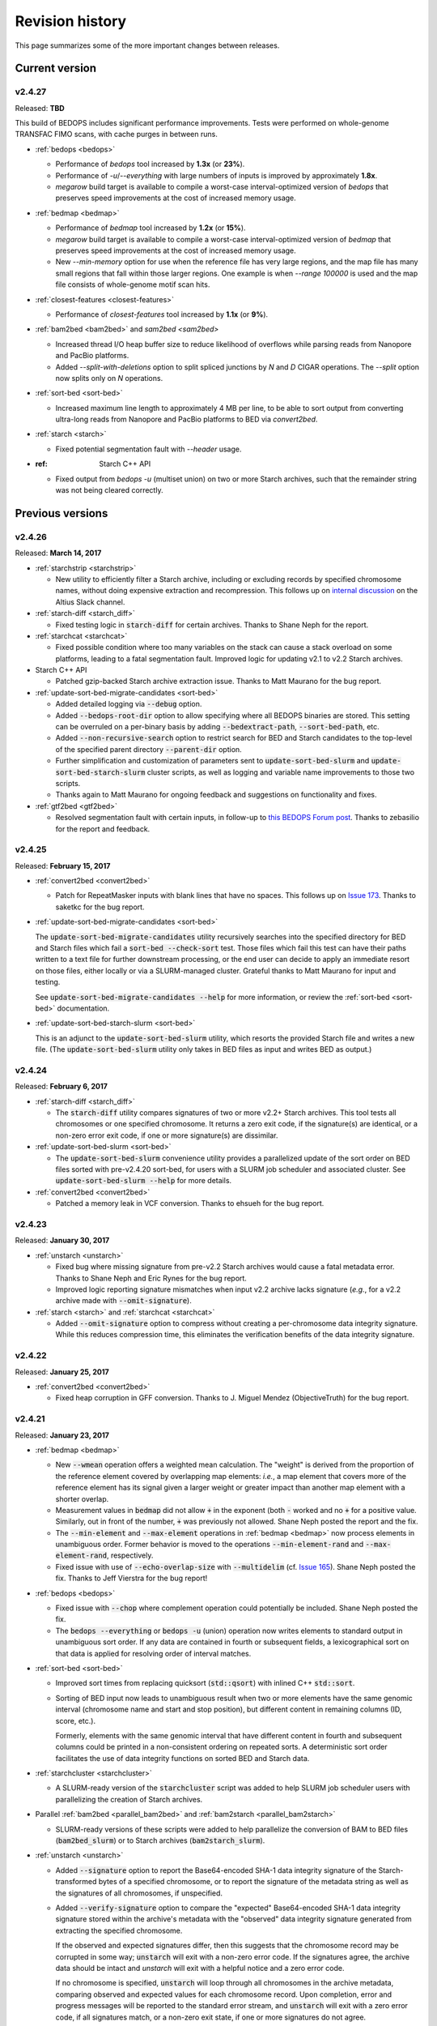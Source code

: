 .. _revision_history:

Revision history
================

This page summarizes some of the more important changes between releases.

.. _revision_history_of_current_version:

===============
Current version
===============

-------
v2.4.27
-------

Released: **TBD**

This build of BEDOPS includes significant performance improvements. Tests were performed on whole-genome TRANSFAC FIMO scans, with cache purges in between runs.

* :ref:`bedops <bedops>`

  * Performance of `bedops` tool increased by **1.3x** (or **23%**).
  
  * Performance of `-u`/`--everything` with large numbers of inputs is improved by approximately **1.8x**.
  
  * `megarow` build target is available to compile a worst-case interval-optimized version of `bedops` that preserves speed improvements at the cost of increased memory usage.
  
* :ref:`bedmap <bedmap>`
  
  * Performance of `bedmap` tool increased by **1.2x** (or **15%**).
  
  * `megarow` build target is available to compile a worst-case interval-optimized version of `bedmap` that preserves speed improvements at the cost of increased memory usage.
  
  * New `--min-memory` option for use when the reference file has very large regions, and the map file has many small regions that fall within those larger regions. One example is when `--range 100000` is used and the map file consists of whole-genome motif scan hits.
  
* :ref:`closest-features <closest-features>`

  * Performance of `closest-features` tool increased by **1.1x** (or **9%**).
  
* :ref:`bam2bed <bam2bed>` and `sam2bed <sam2bed>`

  * Increased thread I/O heap buffer size to reduce likelihood of overflows while parsing reads from Nanopore and PacBio platforms.
  * Added `--split-with-deletions` option to split spliced junctions by `N` and `D` CIGAR operations. The `--split` option now splits only on `N` operations.

* :ref:`sort-bed <sort-bed>`

  * Increased maximum line length to approximately 4 MB per line, to be able to sort output from converting ultra-long reads from Nanopore and PacBio platforms to BED via `convert2bed`.
  
* :ref:`starch <starch>`

  * Fixed potential segmentation fault with `--header` usage.
  
* :ref: Starch C++ API

  * Fixed output from `bedops -u` (multiset union) on two or more Starch archives, such that the remainder string was not being cleared correctly.

=================
Previous versions
=================

-------
v2.4.26
-------

Released: **March 14, 2017**

* :ref:`starchstrip <starchstrip>`

  * New utility to efficiently filter a Starch archive, including or excluding records by specified chromosome names, without doing expensive extraction and recompression. This follows up on `internal discussion <https://stamlab.slack.com/archives/bedops/p1487878245000103>`_ on the Altius Slack channel.

* :ref:`starch-diff <starch_diff>`

  * Fixed testing logic in :code:`starch-diff` for certain archives. Thanks to Shane Neph for the report.

* :ref:`starchcat <starchcat>`

  * Fixed possible condition where too many variables on the stack can cause a stack overload on some platforms, leading to a fatal segmentation fault. Improved logic for updating v2.1 to v2.2 Starch archives.

* Starch C++ API

  * Patched gzip-backed Starch archive extraction issue. Thanks to Matt Maurano for the bug report.

* :ref:`update-sort-bed-migrate-candidates <sort-bed>`

  * Added detailed logging via :code:`--debug` option.

  * Added :code:`--bedops-root-dir` option to allow specifying where all BEDOPS binaries are stored. This setting can be overruled on a per-binary basis by adding :code:`--bedextract-path`, :code:`--sort-bed-path`, etc.

  * Added :code:`--non-recursive-search` option to restrict search for BED and Starch candidates to the top-level of the specified parent directory :code:`--parent-dir` option.
    
  * Further simplification and customization of parameters sent to :code:`update-sort-bed-slurm` and :code:`update-sort-bed-starch-slurm` cluster scripts, as well as logging and variable name improvements to those two scripts.

  * Thanks again to Matt Maurano for ongoing feedback and suggestions on functionality and fixes.

* :ref:`gtf2bed <gtf2bed>`

  * Resolved segmentation fault with certain inputs, in follow-up to `this BEDOPS Forum post <http://bedops.uwencode.org/forum/index.php?topic=136.0>`_. Thanks to zebasilio for the report and feedback.

-------
v2.4.25
-------

Released: **February 15, 2017**

* :ref:`convert2bed <convert2bed>`

  * Patch for RepeatMasker inputs with blank lines that have no spaces. This follows up on `Issue 173 <https://github.com/bedops/bedops/issues/173>`_. Thanks to saketkc for the bug report.

* :ref:`update-sort-bed-migrate-candidates <sort-bed>`

  The :code:`update-sort-bed-migrate-candidates` utility recursively searches into the specified directory for BED and Starch files which fail a :code:`sort-bed --check-sort` test. Those files which fail this test can have their paths written to a text file for further downstream processing, or the end user can decide to apply an immediate resort on those files, either locally or via a SLURM-managed cluster. Grateful thanks to Matt Maurano for input and testing.

  See :code:`update-sort-bed-migrate-candidates --help` for more information, or review the :ref:`sort-bed <sort-bed>` documentation.

* :ref:`update-sort-bed-starch-slurm <sort-bed>`

  This is an adjunct to the :code:`update-sort-bed-slurm` utility, which resorts the provided Starch file and writes a new file. (The :code:`update-sort-bed-slurm` utility only takes in BED files as input and writes BED as output.)

-------
v2.4.24
-------

Released: **February 6, 2017**

* :ref:`starch-diff <starch_diff>`

  * The :code:`starch-diff` utility compares signatures of two or more v2.2+ Starch archives. This tool tests all chromosomes or one specified chromosome. It returns a zero exit code, if the signature(s) are identical, or a non-zero error exit code, if one or more signature(s) are dissimilar.

* :ref:`update-sort-bed-slurm <sort-bed>`

  * The :code:`update-sort-bed-slurm` convenience utility provides a parallelized update of the sort order on BED files sorted with pre-v2.4.20 sort-bed, for users with a SLURM job scheduler and associated cluster. See :code:`update-sort-bed-slurm --help` for more details.

* :ref:`convert2bed <convert2bed>`

  * Patched a memory leak in VCF conversion. Thanks to ehsueh for the bug report.

-------
v2.4.23
-------

Released: **January 30, 2017**

* :ref:`unstarch <unstarch>`
  
  * Fixed bug where missing signature from pre-v2.2 Starch archives would cause a fatal metadata error. Thanks to Shane Neph and Eric Rynes for the bug report.
  
  * Improved logic reporting signature mismatches when input v2.2 archive lacks signature (*e.g.*, for a v2.2 archive made with :code:`--omit-signature`).
  
* :ref:`starch <starch>` and :ref:`starchcat <starchcat>`
  
  * Added :code:`--omit-signature` option to compress without creating a per-chromosome data integrity signature. While this reduces compression time, this eliminates the verification benefits of the data integrity signature.

-------
v2.4.22
-------

Released: **January 25, 2017**

* :ref:`convert2bed <convert2bed>`

  * Fixed heap corruption in GFF conversion. Thanks to J. Miguel Mendez (ObjectiveTruth) for the bug report.
    
-------
v2.4.21
-------

Released: **January 23, 2017**

* :ref:`bedmap <bedmap>`

  * New :code:`--wmean` operation offers a weighted mean calculation. The "weight" is derived from the proportion of the reference element covered by overlapping map elements: *i.e.*, a map element that covers more of the reference element has its signal given a larger weight or greater impact than another map element with a shorter overlap.

  * Measurement values in :code:`bedmap` did not allow :code:`+` in the exponent (both :code:`-` worked and no :code:`+` for a positive value.  Similarly, out in front of the number, :code:`+` was previously not allowed. Shane Neph posted the report and the fix.

  * The :code:`--min-element` and :code:`--max-element` operations in :ref:`bedmap <bedmap>` now process elements in unambiguous order. Former behavior is moved to the operations :code:`--min-element-rand` and :code:`--max-element-rand`, respectively.

  * Fixed issue with use of :code:`--echo-overlap-size` with :code:`--multidelim` (cf. `Issue 165 <https://github.com/bedops/bedops/issues/165>`_). Shane Neph posted the fix. Thanks to Jeff Vierstra for the bug report!

* :ref:`bedops <bedops>`

  * Fixed issue with :code:`--chop` where complement operation could potentially be included. Shane Neph posted the fix.

  * The :code:`bedops --everything` or :code:`bedops -u` (union) operation now writes elements to standard output in unambiguous sort order. If any data are contained in fourth or subsequent fields, a lexicographical sort on that data is applied for resolving order of interval matches.

* :ref:`sort-bed <sort-bed>`

  * Improved sort times from replacing quicksort (:code:`std::qsort`) with inlined C++ :code:`std::sort`.

  * Sorting of BED input now leads to unambiguous result when two or more elements have the same genomic interval (chromosome name and start and stop position), but different content in remaining columns (ID, score, etc.). 

    Formerly, elements with the same genomic interval that have different content in fourth and subsequent columns could be printed in a non-consistent ordering on repeated sorts. A deterministic sort order facilitates the use of data integrity functions on sorted BED and Starch data.

* :ref:`starchcluster <starchcluster>`

  * A SLURM-ready version of the :code:`starchcluster` script was added to help SLURM job scheduler users with parallelizing the creation of Starch archives.

* Parallel :ref:`bam2bed <parallel_bam2bed>` and :ref:`bam2starch <parallel_bam2starch>`

  * SLURM-ready versions of these scripts were added to help parallelize the conversion of BAM to BED files (:code:`bam2bed_slurm`) or to Starch archives (:code:`bam2starch_slurm`).

* :ref:`unstarch <unstarch>`

  * Added :code:`--signature` option to report the Base64-encoded SHA-1 data integrity signature of the Starch-transformed bytes of a specified chromosome, or to report the signature of the metadata string as well as the signatures of all chromosomes, if unspecified.

  * Added :code:`--verify-signature` option to compare the "expected" Base64-encoded SHA-1 data integrity signature stored within the archive's metadata with the "observed" data integrity signature generated from extracting the specified chromosome. 

    If the observed and expected signatures differ, then this suggests that the chromosome record may be corrupted in some way; :code:`unstarch` will exit with a non-zero error code. If the signatures agree, the archive data should be intact and `unstarch` will exit with a helpful notice and a zero error code.

    If no chromosome is specified, :code:`unstarch` will loop through all chromosomes in the archive metadata, comparing observed and expected values for each chromosome record. Upon completion, error and progress messages will be reported to the standard error stream, and :code:`unstarch` will exit with a zero error code, if all signatures match, or a non-zero exit state, if one or more signatures do not agree.

  * The output from the :code:`--list` option includes a :code:`signature` column to report the data integrity signature of all Starch-transformed chromosome data.

  * The output from the :code:`--list-json` option includes a :code:`signature` key in each chromosome record in the archive metadata, reporting the same information.

  * The :code:`--is-starch` option now quits with a non-zero exit code, if the specified input file is not a Starch archive.

  * The :code:`--elements-max-string-length` option reports the length of the longest string within the specified chromosome, or the longest string over all chromosomes (if no chromosome name is specified).

* :ref:`starch <starch>`

  * Added :code:`--report-progress=N` option to (optionally) report compression of the Nth element of the current chromosome to standard error stream.

  * As a chromosome is compressed, the input Starch-transform bytes are continually run through a SHA-1 hash function. The resulting data integrity signature is stored as a Base64-encoded string in the output archive's metadata. Signatures can be compared between and within archives to help better ensure the data integrity of the archive.

  * Fixed :code:`--header` transform bug reported in `Issue 161 <https://github.com/bedops/bedops/issues/161>`_. Thanks to Shane Neph for the bug report!

  * Added chromosome name and "remainder" order tests to :code:`STARCH2_transformHeaderlessBEDInput` and :code:`STARCH2_transformHeaderedBEDInput` functions. 

    Compression with :code:`starch` ends with a fatal error, should any of the following comparison tests fail:

    1. The chromosome names are not lexicographically ordered (*e.g.*, :code:`chr1` records coming after :code:`chr2` records indicates the data are not correctly sorted).

    2. The start position of an input element is less than the start position of a previous input element on the same chromosome (*e.g.*, :code:`chr1:1000-1234` coming after :code:`chr1:2000-2345` is not correctly sorted).

    3. The stop positions of two or more input elements are not in ascending order when their start positions are equal (*e.g.*, :code:`chr1:1000-1234` coming after :code:`chr1:1000-2345` is not correctly sorted). 
    
    4. The start and stop positions of two or more input elements are equivalent, and their "remainders" (fourth and subsequent columns) are not in ascending order (*e.g.*, :code:`chr1:1000-1234:id-0` coming after :code:`chr1:1000-1234:id-1` is not correctly sorted). 

    If the sort order of the input data is unknown or uncertain, simply use :code:`sort-bed` to generate the correct ordering and pipe the output from that to :code:`starch`, *e.g.* :code:`$ cat elements.bed | sort-bed - | starch - > elements.starch`.

* :ref:`starchcat <starchcat>`

  * Added :code:`--report-progress=N` option to (optionally) report compression of the *N* th element of the current chromosome to standard error stream.

  * As in :code:`starch`, at the conclusion of compressing a chromosome made from one or more input Starch archives, the input Starch-transform bytes are continually run through a SHA-1 hash function. The resulting data integrity signature is stored as a Base64-encoded string in the chromosome's entry in the new archive's metadata.

  * As in :code:`starch`, if data should need to be extracted and recompressed, the output is written so that the order is unambiguous: ascending lexicographic ordering on chromosome names, numerical ordering on start positions, the same ordering on stop positions where start positions match, and ascending lexicographic ordering on the remainder of the BED element (fourth and subsequent columns, where present).

* :ref:`convert2bed <convert2bed>`

  * Improvements in support for BAM/SAM inputs with larger-sized reads, as would come from alignments made from data collected from third-generation sequencers. Simulated read datasets were generated using `SimLoRD <https://bitbucket.org/genomeinformatics/simlord/>`_. Tests have been performed on simulated hg19 data up to 100kb read lengths.

    Improvements allow:

    * conversion of dynamic number of CIGAR operations (up to system memory)

    * conversion of dynamically-sized read fields (up to system memory and inter-thread buffer allocations)

    These patches follow up on bug reports in `Issue 157 <https://github.com/bedops/bedops/issues/157>`_.

  * Improvements in support for VCF inputs, to allow aribtrary-sized fields (up to system memory and inter-thread buffer allocations), which should reduce or eliminate segmentation faults from buffer overruns on fields larger than former stack defaults.

  * Improvements in support for GFF inputs, to allow aribtrary-sized fields (up to system memory and inter-thread buffer allocations), which should reduce or eliminate segmentation faults from buffer overruns on fields larger than former stack defaults.

  * Improvements in support for GTF inputs, to allow aribtrary-sized fields (up to system memory and inter-thread buffer allocations), which should reduce or eliminate segmentation faults from buffer overruns on fields larger than former stack defaults.

* Testing

  * Our use of Travis CI to automate testing of builds now includes Clang on `their OS X environment <https://docs.travis-ci.com/user/osx-ci-environment/>`_.

-------
v2.4.20
-------

Released: **July 27, 2016**

* :ref:`convert2bed <convert2bed>`

  * Increased memory allocation for maximum number of per-read CIGAR operations in BAM and SAM conversion to help improve stability. Thanks to Adam Freedman for the report!

  * Improved reliability of gene ID parsing from GTF input, where :code:`gene_id` field may be positioned at start, middle, or end of attributes string, or may be empty. Thanks to blaiseli for the report!

-------
v2.4.19
-------

Released: **May 9, 2016**

* :ref:`convert2bed <convert2bed>`

  * Fixed bug in BAM and SAM parallel conversion scripts (:code:`*_gnuParallel` and :code:`*_sge`) with inputs containing chromosome names without :code:`chr` prefix. Thanks to Eric Haugen for the bug report!

* Starch C++ API

  * Fixed bug with extraction of bzip2- and gzip-backed archives with all other non-primary Starch tools (all tools except :code:`starch`, :code:`unstarch`, :code:`starchcat`, and :code:`sort-bed`). Thanks to Eric Haugen for the bug report!

-------
v2.4.18
-------

Released: **April 28, 2016**

* :ref:`convert2bed <convert2bed>`

  * Fixed compile warnings.
  * Fixed bug in BAM and SAM conversion with optional field line overflow. Thanks to Jemma Nelson for the bug report!

* General documentation improvements

  * Updated OS X Installer and Github release instructions
  * Added thank-you to Feng Tian for bug report

-------
v2.4.17
-------

Released: **April 26, 2016**

* :ref:`bam2bed <bam2bed>` and :ref:`sam2bed <sam2bed>`

  * Improved parsing of non-split BAM and SAM inputs.

* Docker container build target added for Debian

  * Thanks to Leo Comitale (Poldo) for writing a Makefile target and spec for creating a BEDOPS Docker container for the Debian target.

* Starch C++ API

  * Fixed bug with extraction of bzip2- and gzip-backed archives with all other non-primary Starch tools (all tools except :code:`starch`, :code:`unstarch`, :code:`starchcat`, and :code:`sort-bed`). Thanks to Feng Tian for reports.

-------
v2.4.16
-------

Released: **April 5, 2016**

* :ref:`bedmap <bedmap>`

  * Added new :code:`--echo-ref-row-id` option to report reference row ID elements.

* Starch C++ API

  * Fixed bug with extraction of archives made with :code:`starch --gzip` (thanks to Brad Gulko for the bug report and Paul Verhoeven and Peter Weir for compile and testing assistance).

* General improvements

  * Small improvements to build cleanup targets.

-------
v2.4.15
-------

Released: **January 21, 2016**

* Docker container build target added for CentOS 7

  * Thanks to Leo Comitale (Poldo) for writing a Makefile target and spec for creating a BEDOPS Docker container for CentOS 7.

* :ref:`convert2bed <convert2bed>`

  * Fixed buffer overflows in :code:`convert2bed` to improve conversion reliability for VCF files (thanks to Jared Andrews and Kousik Kundu for bug reports).

* General improvements

  * Improved OS X 10.11 build process.

-------
v2.4.14
-------

Released: **April 21, 2015**

* :ref:`convert2bed <convert2bed>`

  * Fixed missing :code:`samtools` variable references in cluster conversion scripts (thanks to Brad Gulko for the bug report).

* General suite-wide improvements

  * Fixed exception error message for :code:`stdin` check (thanks to Brad Gulko for the bug report).


-------
v2.4.13
-------

Released: **April 20, 2015**

* :ref:`bedops <bedops>`

  * Resolved issue in using :code:`--ec` with :code:`bedops` when reading from :code:`stdin` (thanks to Brad Gulko for the bug report).

* General suite-wide improvements

  * Addressed inconsistency with constants defined for the suite at the extreme end of the limits we allow for coordinate values (thanks again to Brad Gulko for the report).

-------
v2.4.12
-------

Released: **March 13, 2015**

* :ref:`bedops <bedops>`

  * Checks have been added to determine if an integer argument is a file in the current working directory, before interpreting that argument as an overlap criterion for :code:`-e` and :code:`-n` options. 

    To reduce ambiguity, if an integer is used as a file input, :code:`bedops` issues a warning of the interpretation and provides guidance on how to force that value to instead be used as an overlap specification, if desired (thanks to E. Rynes for the pointer).

* :ref:`bedmap <bedmap>`

  * Added support for :code:`--prec` / :code:`--sci` with :code:`--min-element` and :code:`--max-element` operations (thanks to E. Rynes for the pointer).

* :REF:`bedops <bedops>` | :ref:`bedmap <bedmap>` | :ref:`closest-features <closest-features>`

  * Added support for :code:`bash` process substitution/named pipes with specification of :code:`--chrom` and/or :code:`--ec` options (thanks to B. Gulko for the bug report).

  * Fixed code that extracts :code:`gzip`-backed Starch archives from :code:`bedops` and other core tools (thanks again to B. Gulko for the bug report).

* :ref:`convert2bed <convert2bed>`

  * Switched :code:`matches` and :code:`qSize` fields in order of :code:`psl2bed` output. Refer to documentation for new field order.

  * Added null sentinel to GTF ID value.

  * To help reduce the chance of buffer overflows, the :code:`convert2bed` tool increases the maximum field length from 8191 to 24575 characters to allow parsing of inputs with longer field length, such as very long attributes from `mosquito GFF3 <https://www.vectorbase.org/download/aedes-aegypti-liverpoolbasefeaturesaaegl33gff3gz>`_ data (thanks to T. Karginov for the bug report).

-------
v2.4.11
-------

Released: **February 24, 2015**

* :ref:`convert2bed <convert2bed>`

  * Fixed bug in :code:`psl2bed` where :code:`matches` column value was truncated by one character. Updated unit tests. Thanks to M. Wirthlin for the bug report.

-------
v2.4.10
-------

Released: **February 23, 2015**

* :ref:`starch <starch>`

  * In addition to checking chromosome interleaving, the :code:`starch` tool now enforces :code:`sort-bed` sort ordering on BED input and exits with an :code:`EINVAL` POSIX error code if the data are not sorted correctly.

* :ref:`convert2bed <convert2bed>`

  * Added :code:`--zero-indexed` option to :code:`wig2bed` and :code:`wig2starch` wrappers and :code:`convert2bed` binary, which converts WIG data that are zero-indexed without any coordinate adjustments. This is useful for WIG data sourced from the UCSC Kent tool :code:`bigWigToWig`, where the :code:`bigWig` data can potentially be sourced from 0-indexed BAM- or bedGraph-formatted data. 

  * If the WIG input contains any element with a start coordinate of 0, the default use of :code:`wig2bed`, :code:`wig2starch` and :code:`convert2bed` will exit early with an error condition, suggesting the use of :code:`--zero-indexed`.

  * Updated copyright date range of wrapper scripts

------
v2.4.9
------

Released: **February 17, 2015**

* :ref:`sort-bed <sort-bed>`

  * Added support for :code:`--check-sort` to report if input is sorted (or not)

* Starch

  * Improved support for :code:`starch --header`, where header contains tab-delimited fields

* Starch C++ API

  * Fixed bug with :code:`starch --header` functionality, such that BEDOPS core tools (:code:`bedops`, etc.) would be unable to extract correct data from headered Starch archive

------
v2.4.8
------

Released: **February 7, 2015**

* Mac OS X packaging

  * Installer signed with `productsign <https://developer.apple.com/library/mac/documentation/Darwin/Reference/ManPages/man1/productsign.1.html#//apple_ref/doc/man/1/productsign>`_ to pass `OS X Gatekeeper <http://support.apple.com/en-us/HT202491>`_

* Linux packaging

  * SHA1 hashes of each tarball are now part of the `BEDOPS Releases <https://github.com/bedops/bedops/releases/>`_ description page, going forwards

* Updated copyright dates in source code

------
v2.4.7
------

Released: **February 2, 2015**

* :ref:`convert2bed <convert2bed>` fixes and improvements

  * Fixed :code:`--split` support in :code:`psl2bed` (thanks to Marco A.)

  * Fixed compilation warning regarding comparison of signed and unsigned values

  * Fixed corrupted :code:`psl2bed` test inputs

------
v2.4.6
------

Released: **January 30, 2015**

* :ref:`convert2bed <convert2bed>` fixes and improvements
  
  * Added support for conversion of the `GVF file format <http://www.sequenceontology.org/resources/gvf.html#summary>`_, including wrapper scripts and unit tests. Refer to the :code:`gvf2bed` documentation for more information.

  * Fixed bug in string copy of zero-length element attribute for :code:`gff2bed` and :code:`gtf2bed` (GFF and GTF) formats

* General fixes and improvements

  * Fixed possibly corrupt bzip2, Jansson and zlib tarballs (thanks to rekado, Shane N. and Richard S.)

  * Fixed typo in :code:`bedextract` documentation

  * Fixed broken image in :ref:`Overview <overview>`

  * Removed 19 MB :code:`_build` intermediate result directory (which should improve overall :code:`git clone` time considerably!)

------
v2.4.5
------

Released: **January 28, 2015**

* :ref:`convert2bed <convert2bed>` improvements

  * Addition of RepeatMasker annotation output (:code:`.out`) file conversion support, :code:`rmsk2bed` and :code:`rmsk2starch` wrappers, and unit tests

------
v2.4.4
------

Released: **January 25, 2015**

* Documentation improvements

  * Implemented substantial style changes via `A Better Sphinx Theme <http://github.com/irskep/sphinx-better-theme>`_ and various customizations. We also include responsive web style elements to help improve browsing on mobile devices.

  * Fixes to typos in conversion and other documents.

------
v2.4.3
------

Released: **December 18, 2014**

* Compilation improvements

  * Shane Neph put in a great deal of work to enable parallel builds (*e.g.*, :code:`make -j N` to build various targets in parallel). Depending on the end user's environment, this can speed up compilation time by a factor of 2, 4 or more.

  * Fixed numerous compilation warnings of debug builds of :code:`starch` toolkit under RHEL6/GCC and OS X 10.10.1/LLVM.

* New :ref:`bedops` features

  * Added :code:`--chop` and :code:`--stagger` options to "melt" inputs into contiguous or staggered disjoint regions of equivalent size.

  * For less confusion, arguments for :code:`--element-of`, :code:`--chop` and other :code:`bedops` operations that take numerical modifiers no longer require a leading hyphen character. For instance, :code:`--element-of 1` is now equivalent to the former usage of :code:`--element-of -1`.

* New :ref:`bedmap` features

  * The :code:`--sweep-all` option reads through the entire map file without early termination and can help deal with :code:`SIGPIPE` errors. It adds to execution time, but the penalty is not as severe as with the use of :code:`--ec`. Using :code:`--ec` alone will enable error checking, but will now no longer read through the entire map file. The :code:`--ec` option can be used in conjunction with :code:`--sweep-all`, with the associated time penalties. (Another method for dealing with issue this is to override how :code:`SIGPIPE` errors are caught by the interpreter (:code:`bash`, Python, *etc.*) and retrapping them or ignoring them. However, it may not a good idea to do this as other situations may arise in production pipelines where it is ideal to trap and handle all I/O errors in a default manner.)

  * New :code:`--echo-ref-size` and :code:`--echo-ref-name` operations report genomic length of reference element, and rename the reference element in :code:`chrom:start-end` (useful for labeling rows for input for :code:`matrix2png` or :code:`R` or other applications).

* :ref:`bedextract`

  * Fixed upper bound bug that would cause incorrect output in some cases

* :ref:`conversion scripts <conversion_scripts>`

  * Brand new C99 binary called :code:`convert2bed`, which wrapper scripts (:code:`bam2bed`, *etc.*) now call. No more Python version dependencies, and the C-based rewrite offers massive performance improvements over old Python-based scripts.

  * Added :code:`parallel_bam2starch` script, which parallelizes creation of :ref:`Starch <starch_specification>` archive from very large BAM files in SGE environments.

  * Added bug fix for missing code in :ref:`starchcluster.gnu_parallel <starchcluster>` script, where the final collation step was missing.

  * The :code:`vcf2bed` script now accepts the :code:`--do-not-split` option, which prints one BED element for all alternate alleles.

* :ref:`Starch <starch_specification>` archival format and compression/extraction tools

  * Added duplicate- and :ref:`nested-element <nested_elements>` flags in v2.1 of Starch metadata, which denote if a chromosome contains one or more duplicate and/or nested elements. BED files compressed with :code:`starch` v2.5 or greater, or Starch archives updated with :code:`starchcat` v2.5 or greater will include these values in the archive metadata. The :code:`unstarch` extraction tool offers :code:`--has-duplicate` and :code:`--has-nested` options to retrieve these flag values for a specified chromosome (or for all chromosomes).

  * Added :code:`--is-starch` option to :code:`unstarch` to test if specified input file is a Starch v1 or v2 archive.
 
  * Added bug fix for compressing BED files with :code:`starch`, where the archive would not include the last element of the BED input, if the BED input lacked a trailing newline. The compression tools now include a routine for capturing the last line, if there is no newline.

* Documentation improvements

  * Remade some image assets throughout the documents to support Retina-grade displays

------
v2.4.2
------

Released: **April 10, 2014**

* :ref:`conversion scripts <conversion_scripts>`

  * Added support for :code:`sort-bed --tmpdir` option to conversion scripts, to allow specification of alternative temporary directory for sorted results when used in conjunction with :code:`--max-mem` option.

  * Added support for GFF3 files which include a FASTA directive in :code:`gff2bed` and :code:`gff2starch` (thanks to Keith Hughitt).

  * Extended support for Python-based conversion scripts to support use with Python v2.6.2 and forwards, except for :code:`sam2bed` and :code:`sam2starch`, which still require Python v2.7 or greater (and under Python3).

  * Fixed :code:`--insertions` option in :code:`vcf2bed` to now report a single-base BED element (thanks to Matt Maurano).

------
v2.4.1
------

Released: **February 26, 2014**

* :ref:`bedmap`

  * Added :code:`--fraction-both` and :code:`--exact` (:code:`--fraction-both 1`) to list of compatible overlap options with :code:`--faster`.

  * Added 5% performance improvement with :code:`bedmap` operations without :code:`--faster`.

  * Fixed scenario that can yield incorrect results (cf. `Issue 43 <https://github.com/bedops/bedops/issues/43>`_).

* :ref:`sort-bed`

  * Added :code:`--tmpdir` option to allow specification of an alternative temporary directory, when used in conjunction with :code:`--max-mem` option. This is useful if the host operating system's standard temporary directory (*e.g.*, :code:`/tmp` on Linux or OS X) does not have sufficient space to hold intermediate results.

* All :ref:`conversion scripts <conversion_scripts>`

  * Improvements to error handling in Python-based conversion scripts, in the case where no input is specified.

  * Fixed typos in :code:`gff2bed` and :code:`psl2bed` documentation (cf. `commit a091e18 <https://github.com/bedops/bedops/commit/a091e18>`_).

* OS X compilation improvements

  * We have completed changes to the OS X build process for the remaining half of the BEDOPS binaries, which now allows direct, full compilation with Clang/LLVM (part of the Apple Xcode distribution). 

    All OS X BEDOPS binaries now use Apple's system-level C++ library, instead of GNU's :code:`libstdc++`. It is no longer required (or recommended) to use GNU :code:`gcc` to compile BEDOPS on OS X.

    Compilation is faster and simpler, and we can reduce the size and complexity of Mac OS X builds and installer packages. By using Apple's C++ library, we also eliminate the likelihood of missing library errors. 

    In the longer term, this gets us closer to moving BEDOPS to using the CMake build system, to further abstract and simplify the build process.

* Cleaned up various compilation warnings found with :code:`clang` / :code:`clang++` and GCC kits.

------
v2.4.0
------

Released: **January 9, 2014**

* :ref:`bedmap`

  * Added new :code:`--echo-map-size` and :code:`--echo-overlap-size` options to calculate sizes of mapped elements and overlaps between mapped and reference elements.

  * Improved performance for all :code:`--echo-map-*` operations.

  * Updated documentation.

* Major enhancements and fixes to :ref:`sort-bed`:

  * Improved performance.

  * Fixed memory leak.

  * Added support for millions of distinct chromosomes.

  * Improved internal estimation of memory usage with :code:`--max-mem` option.

* Added support for compilation on Cygwin (64-bit). Refer to the :ref:`installation documentation <installation_via_source_code_on_cygwin>` for build instructions.

* :ref:`starchcat`

  * Fixed embarassing buffer overflow condition that caused segmentation faults on Ubuntu 13. 

* All :ref:`conversion scripts <conversion_scripts>`

  * Python-based scripts no longer use temporary files, which reduces file I/O and improves performance. This change also reduces the need for large amounts of free space in a user's :code:`/tmp` folder, particularly relevant for users converting multi-GB BAM files.

  * We now test for ability to locate :code:`starch`, :code:`sort-bed`, :code:`wig2bed_bin` and :code:`samtools` in user environment, quitting with the appropriate error state if the dependencies cannot be found.

  * Improved documentation. In particular, we have added descriptive tables to each script's documentation page which describe how columns map from original data input to BED output.

  * :ref:`bam2bed` and :ref:`sam2bed`

    * Added :code:`--custom-tags <value>` command-line option to support a comma-separated list of custom tags (cf. `Biostars discussion <http://www.biostars.org/p/87062/>`_), *i.e.*, tags which are not part of the original SAMtools specification.

    * Added :code:`--keep-header` option to preserve header and metadata as BED elements that use :code:`_header` as the chromosome name. This now makes these conversion scripts fully "non-lossy".

  * :ref:`vcf2bed`

    * Added new :code:`--snvs`, :code:`--insertions` and :code:`--deletions` options that filter VCF variants into three separate subcategories.

    * Added :code:`--keep-header` option to preserve header and metadata as BED elements that use :code:`_header` as the chromosome name. This now makes these conversion scripts fully "non-lossy".

  * :ref:`gff2bed`

    * Added :code:`--keep-header` option to preserve header and metadata as BED elements that use :code:`_header` as the chromosome name. This now makes these conversion scripts fully "non-lossy".

  * :ref:`psl2bed`

    * Added :code:`--keep-header` option to preserve header and metadata as BED elements that use :code:`_header` as the chromosome name. This now makes these conversion scripts fully "non-lossy".

  * :ref:`wig2bed`

    * Added :code:`--keep-header` option to :code:`wig2bed` binary and :code:`wig2bed` / :code:`wig2starch` wrapper scripts, to preserve header and metadata as BED elements that use :code:`_header` as the chromosome name. This now makes these conversion scripts fully "non-lossy".

* Added OS X uninstaller project to allow end user to more easily remove BEDOPS tools from this platform.

* Cleaned up various compilation warnings found with :code:`clang` / :code:`clang++` and GCC kits.

------
v2.3.0
------

Released: **October 2, 2013**

* Migration of BEDOPS code and documentation from Google Code to Github.

  * Due to changes with Google Code hosting policies at the end of the year, we have decided to change our process for distributing code, packages and documentation. While most of the work is done, we appreciate feedback on any problems you may encounter. Please email us at `bedops@stamlab.org <mailto:bedops@stamlab.org>`_ with details.

  * Migration to Github should facilitate requests for code by those who are familiar with :code:`git` and want to fork our project to submit `pull requests <https://help.github.com/articles/using-pull-requests>`_.

* :ref:`bedops`

  * General :code:`--ec` performance improvements.

* :ref:`bedmap`

  * Adds support for the new :code:`--skip-unmapped` option, which filters out reference elements which do not have mapped elements associated with them. See the end of the :ref:`score operations <bedmap_score_operations>` section of the :ref:`bedmap` documentation for more detail.

  * General :code:`--ec` performance improvements.

* :ref:`starch`

  * Fixed bug with :code:`starch` where zero-byte BED input (*i.e.*, an "empty set") created a truncated and unusable archive. We now put in a "dummy" chromosome for zero-byte input, which :code:`unstarch` can now unpack. 

    This should simplify error handling with certain pipelines, specifically where set or other BEDOPS operations yield an "empty set" BED file that is subsequently compressed with :code:`starch`.

* :ref:`unstarch`

  * Can now unpack zero-byte ("empty set") compressed :code:`starch` archive (see above).

  * Changed :code:`unstarch --list` option to print to :code:`stdout` stream (this was previously sent to :code:`stderr`).

* :ref:`starch` metadata library

  * Fixed array overflow bug with BEDOPS tools that take :ref:`starch <starch_specification>` archives as inputs, which affected use of archives as inputs to :code:`closest-features`, :code:`bedops` and :code:`bedmap`.

* All :ref:`conversion scripts <conversion_scripts>`

  * Python scripts require v2.7+ or greater.

  * Improved (more "Pythonic") error code handling.

  * Disabled support for :code:`--max-mem` sort parameter until :ref:`sort-bed` `issue <https://github.com/bedops/bedops/issues/1>`_ is resolved. Scripts will continue to sort, but they will be limited to available system memory. If you are processing files larger than system memory, please contact us at `bedops@stamlab.org <mailto:bedops@stamlab.org>`_ for details of a temporary workaround.

* :ref:`gff2bed` conversion script

  * Resolved :code:`IndexError` exceptions by fixing header support, bringing script in line with `v1.21 GFF3 spec <http://www.sequenceontology.org/gff3.shtml>`_.

* :ref:`bam2bed` and :ref:`sam2bed` conversion scripts

  * Rewritten :code:`bam2*` and :code:`sam2*` scripts from :code:`bash` into Python (v2.7+ support).

  * Improved BAM and SAM input validation against the `v1.4 SAM spec <http://samtools.sourceforge.net/SAMv1.pdf>`_.

  * New :code:`--split` option prints reads with :code:`N` CIGAR operations as separated BED elements.

  * New :code:`--all-reads` option prints all reads, mapped and unmapped.

* :ref:`bedextract`

  * Fixed :code:`stdin` bug with :code:`bedextract`.

* New documentation via `readthedocs.org <readthedocs.org>`_.

  * Documentation is now part of the BEDOPS distribution, instead of being a separate download.

  * We use `readthedocs.org <readthedocs.org>`_ to host indexed and searchable HTML. 

  * `PDF and eBook <https://readthedocs.org/projects/bedops/downloads/>`_ documents are also available for download.

  * Documentation is refreshed and simplified, with new installation and compilation guides.

* OS X compilation improvements

  * We have made changes to the OS X build process for half of the BEDOPS binaries, which allows direct compilation with Clang/LLVM (part of the Apple Xcode distribution). Those binaries now use Apple's system-level C++ library, instead of GNU's :code:`libstdc++`. 

    This change means that we require Mac OS X 10.7 ("Lion") or greater |---| we do not support 10.6 at this time.

    Compilation is faster and simpler, and we can reduce the size and complexity of Mac OS X builds and installer packages. By using Apple's C++ library, we also reduce the likelihood of missing library errors. When this process is completed for the remaining binaries, it will no longer be necessary to install GCC 4.7+ (by way of MacPorts or other package managers) in order to build BEDOPS on OS X, nor will we have to bundle :code:`libstdc++` with the installer.

-------
v2.2.0b
-------

* Fixed bug with OS X installer's post-installation scripts.

------
v2.2.0
------

Released: **May 22, 2013**

* Updated packages

  * Precompiled packages are now available for Linux (32- and 64-bit) and Mac OS X 10.6-10.8 (32- and 64-bit) hosts.

* :ref:`Starch v2 test suite <starch_specification>`

  * We have added a test suite for the Starch archive toolkit with the source download. Test inputs include randomized BED data generated from chromosome and bounds data stored on UCSC servers as well as static FIMO search results. Tests put :code:`starch`, :code:`unstarch` and :code:`starchcat` through various usage scenarios. Please refer to the Starch-specific Makefiles and the test target and subfolder's `README` doc for more information.

* :ref:`starchcat`

  * Resolves bug with :code:`--gzip` option, allowing updates of :code:`gzip` -backed v1.2 and v1.5 archives to the :ref:`v2 Starch format <starch_specification>` (either :code:`bzip2` - or :code:`gzip` -backed).

* :ref:`unstarch`

  * Resolves bug with extraction of :ref:`Starch <starch>` archive made from BED files with four or more columns. A condition where the total length of additional columns exceeds a certain number of characters would result in extracted data in those columns being cut off. As an example, this could affect Starch archives made from the raw, uncut output of GTF- and GFF- :ref:`conversion scripts <conversion_scripts>`.

* :ref:`conversion scripts <conversion_scripts>`

  * We have partially reverted :code:`wig2bed`, providing a Bash shell wrapper to the original C binary. This preserves consistency of command-line options across the conversion suite, while making use of the C binary to recover performance lost from the Python-based v2.1 revision of :code:`wig2bed` (which at this time is no longer supported). (Thanks to Matt Maurano for reporting this issue.)

------
v2.1.1
------

Released: **May 3, 2013**

* :ref:`bedmap`

  * Major performance improvements made in v2.1.1, such that current :code:`bedmap` now operates as fast or faster than the v1.2.5 version of :code:`bedmap`!

* :ref:`bedops`

  * Resolves bug with :code:`--partition` option.

* :ref:`conversion scripts <conversion_scripts>`

  * All v2.1.0 Python-based scripts now include fix for :code:`SIGPIPE` handling, such that use of :code:`head` or other common UNIX utilities to process buffered standard output no longer yields :code:`IOError` exceptions. (Thanks to Matt Maurano for reporting this bug.)

* 32-bit Linux binary support

  * Pre-built Linux binaries are now available for end users with 32-bit workstations.

Other issues fixed:

* Jansson tarball no longer includes already-compiled libraries that could potentially interfere with 32-bit builds.

* Minor changes to conversion script test suite to exit with useful error code on successful completion of test.

------
v2.1.0
------

Released: **April 22, 2013**

* :ref:`bedops`

  * New :code:`--partition` operator efficiently generates disjoint segments made from genomic boundaries of all overlapping inputs.

* :ref:`conversion scripts <conversion_scripts>`

  * All scripts now use :code:`sort-bed` behind the scenes to output sorted BED output, ready for use with BEDOPS utilities. It is no longer necessary to pipe data to or otherwise post-process converted data with :code:`sort-bed`.

  * New :code:`psl2bed` conversion script, converting `PSL-formatted UCSC BLAT output <http://genome.ucsc.edu/FAQ/FAQformat.html#format2>`_ to BED.

  * New :code:`wig2bed` conversion script written in Python.

  * New :code:`*2starch` :ref:`conversion scripts <conversion_scripts>` offered for all :code:`*2bed` scripts, which output Starch v2 archives.

* :ref:`closest-features`

  * Replaced :code:`--shortest` option name with :code:`--closest`, for clarity. (Old scripts which use :code:`--shortest` will continue to work with the deprecated option name for now. We advise editing pipelines, as needed.)

* :ref:`starch`

  * Improved error checking for interleaved records. This also makes use of :code:`*2starch` conversion scripts with the :code:`--do-not-sort` option safer.

* Improved Mac OS X support

  * New Mac OS X package installer makes installation of BEDOPS binaries and scripts very easy for OS X 10.6 - 10.8 hosts.

  * Installer resolves fatal library errors seen by some end users of older OS X BEDOPS releases.

-------
v2.0.0b
-------

Released: **February 19, 2013**

* Added :code:`starchcluster` script variant which supports task distribution with `GNU Parallel <http://www.gnu.org/software/parallel/>`_.

* Fixed minor problem with :code:`bam2bed` and :code:`sam2bed` conversion scripts.

-------
v2.0.0a
-------

Released: **February 7, 2013**

* :ref:`bedmap`

  * Takes in Starch-formatted archives as input, as well as raw BED (i.e., it is no longer required to extract a Starch archive to an intermediate, temporary file or named pipe before applying operations).

  * New :code:`--chrom` operator jumps to and operates on information for specified chromosome only.

  * New :code:`--echo-map-id-uniq` operator lists unique IDs from overlapping mapping elements.

  * New :code:`--max-element` and :code:`--min-element` operators return the highest or lowest scoring overlapping map element.

* :ref:`bedops`

  * Takes in Starch-formatted archives as input, as well as raw BED.

  * New :code:`--chrom` operator jumps to and operates on information for specified chromosome only.

* :ref:`closest-features`

  * Takes in Starch-formatted archives as input, as well as raw BED.

  * New :code:`--chrom` operator jumps to and operates on information for specified chromosome only.

* :ref:`sort-bed` and ``bbms``

  * New :code:`--max-mem` option to limit system memory on large BED inputs.

  * Incorporated :code:`bbms` functionality into :code:`sort-bed` with use of :code:`--max-mem` operator.

* :ref:`starch`, :ref:`starchcat` and :ref:`unstarch`

  * New metadata enhancements to Starch-format archival and extraction, including: :code:`--note`, :code:`--elements`, :code:`--bases`, :code:`--bases-uniq`, :code:`--list-chromosomes`, :code:`--archive-timestamp`, :code:`--archive-type` and :code:`--archive-version` (see :code:`--help` to :code:`starch`, :code:`starchcat` and :code:`unstarch` binaries, or view the documentation for these applications for more detail).

  * Adds 20-35% performance boost to creating Starch archives with :code:`starch` utility.

  * New documentation with technical overview of the Starch format specification.

* :ref:`conversion scripts <conversion_scripts>`

  * New :code:`gtf2bed` conversion script, converting GTF (v2.2) to BED.

* Scripts are now part of main download; it is no longer necessary to download the BEDOPS companion separately.

-------
v1.2.5b
-------

Released: **January 14, 2013**

* Adds support for Apple 32- and 64-bit Intel hardware running OS X 10.5 through 10.8.

* Adds :code:`README` for companion download.

* Removes some obsolete code.

------
v1.2.5
------

Released: **October 13, 2012**

* Fixed unusual bug with :code:`unstarch`, where an extra (and incorrect) line of BED data can potentially be extracted from an archive.

* Updated companion download with updated :code:`bam2bed` and :code:`sam2bed` conversion scripts to address 0-indexing error with previous revisions.

------
v1.2.3
------

Released: **August 17, 2012**

* Added :code:`--indicator` option to :code:`bedmap`.

* Assorted changes to conversion scripts and associated companion download.

.. |--| unicode:: U+2013   .. en dash
.. |---| unicode:: U+2014  .. em dash, trimming surrounding whitespace
   :trim:
.. role:: bash(code)
   :language: bash
